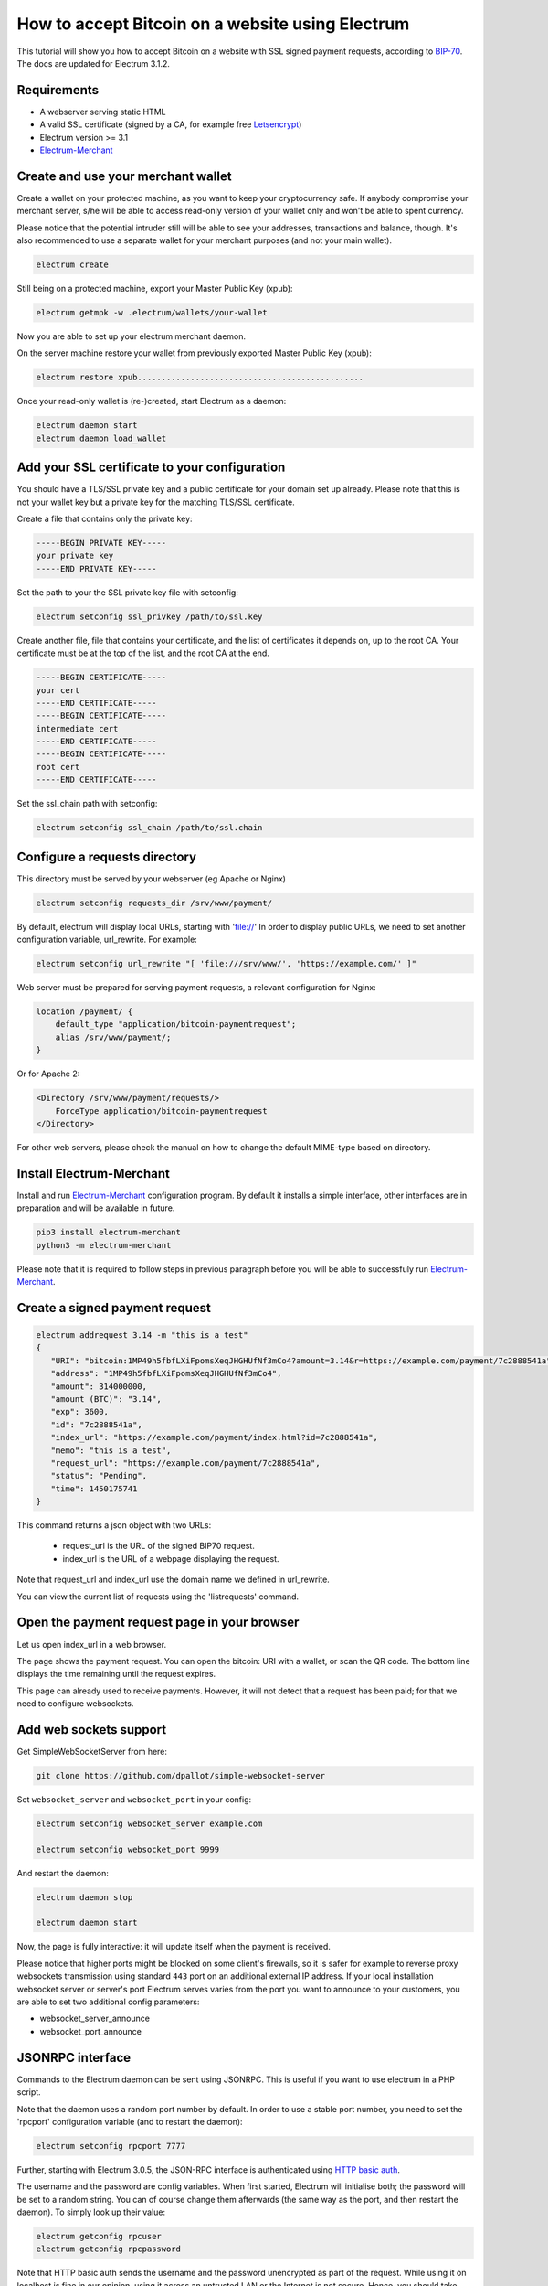 How to accept Bitcoin on a website using Electrum
=================================================

This tutorial will show you how to accept Bitcoin on a website with SSL signed
payment requests, according to BIP-70_. The docs are updated for Electrum 3.1.2.

.. _BIP-70:
    https://github.com/bitcoin/bips/blob/master/bip-0070.mediawiki

Requirements
------------

* A webserver serving static HTML
* A valid SSL certificate (signed by a CA, for example free Letsencrypt_)
* Electrum version >= 3.1
* Electrum-Merchant_

.. _Letsencrypt:
    https://letsencrypt.org/
.. _Electrum-Merchant:
    https://pypi.org/project/electrum-merchant/

Create and use your merchant wallet
-----------------------------------

Create a wallet on your protected machine, as you want to keep your
cryptocurrency safe. If anybody compromise your merchant server, s/he will be able
to access read-only version of your wallet only and won't be able to spent currency.

Please notice that the potential intruder still will be able to see your
addresses, transactions and balance, though. It's also recommended to use a
separate wallet for your merchant purposes (and not your main wallet).

.. code-block:: bash

   electrum create

Still being on a protected machine, export your Master Public Key (xpub):

.. code-block:: bash

   electrum getmpk -w .electrum/wallets/your-wallet

Now you are able to set up your electrum merchant daemon.

On the server machine restore your wallet from previously exported Master
Public Key (xpub):

.. code-block:: bash

   electrum restore xpub...............................................

Once your read-only wallet is (re-)created, start Electrum as a daemon:

.. code-block:: bash

   electrum daemon start
   electrum daemon load_wallet

Add your SSL certificate to your configuration
----------------------------------------------

You should have a TLS/SSL private key and a public certificate for
your domain set up already. Please note that this is not your wallet
key but a private key for the matching TLS/SSL certificate.

Create a file that contains only the private key:

.. code-block:: openssl

   -----BEGIN PRIVATE KEY-----
   your private key
   -----END PRIVATE KEY-----

Set the path to your the SSL private key file with setconfig:

.. code-block:: bash

   electrum setconfig ssl_privkey /path/to/ssl.key

Create another file, file that contains your certificate,
and the list of certificates it depends on, up to the root
CA. Your certificate must be at the top of the list, and
the root CA at the end.

.. code-block:: openssl

   -----BEGIN CERTIFICATE-----
   your cert
   -----END CERTIFICATE-----
   -----BEGIN CERTIFICATE-----
   intermediate cert
   -----END CERTIFICATE-----
   -----BEGIN CERTIFICATE-----
   root cert
   -----END CERTIFICATE-----

Set the ssl_chain path with setconfig:

.. code-block:: bash

   electrum setconfig ssl_chain /path/to/ssl.chain

Configure a requests directory
------------------------------

This directory must be served by your webserver (eg Apache or Nginx)

.. code-block:: bash

   electrum setconfig requests_dir /srv/www/payment/

By default, electrum will display local URLs, starting with 'file://'
In order to display public URLs, we need to set another configuration
variable, url_rewrite. For example:

.. code-block:: bash

   electrum setconfig url_rewrite "[ 'file:///srv/www/', 'https://example.com/' ]"

Web server must be prepared for serving payment requests, a relevant
configuration for Nginx:

.. code-block:: nginx

    location /payment/ {
        default_type "application/bitcoin-paymentrequest";
        alias /srv/www/payment/;
    }
    
Or for Apache 2:

.. code-block:: apache

    <Directory /srv/www/payment/requests/>
        ForceType application/bitcoin-paymentrequest
    </Directory>

For other web servers, please check the manual on how to change the default MIME-type based on directory.

Install Electrum-Merchant
-------------------------

Install and run Electrum-Merchant_ configuration program. By default it
installs a simple interface, other interfaces are in preparation and will be
available in future.

.. code-block:: bash

    pip3 install electrum-merchant
    python3 -m electrum-merchant

Please note that it is required to follow steps in previous paragraph before you
will be able to successfuly run Electrum-Merchant_.

Create a signed payment request
-------------------------------

.. code-block:: bash

   electrum addrequest 3.14 -m "this is a test"
   {
      "URI": "bitcoin:1MP49h5fbfLXiFpomsXeqJHGHUfNf3mCo4?amount=3.14&r=https://example.com/payment/7c2888541a",
      "address": "1MP49h5fbfLXiFpomsXeqJHGHUfNf3mCo4",
      "amount": 314000000,
      "amount (BTC)": "3.14",
      "exp": 3600,
      "id": "7c2888541a",
      "index_url": "https://example.com/payment/index.html?id=7c2888541a",
      "memo": "this is a test",
      "request_url": "https://example.com/payment/7c2888541a",
      "status": "Pending",
      "time": 1450175741
   }

This command returns a json object with two URLs:

 - request_url is the URL of the signed BIP70 request.
 - index_url is the URL of a webpage displaying the request.

Note that request_url and index_url use the domain name we defined in
url_rewrite.

You can view the current list of requests using the 'listrequests'
command.

Open the payment request page in your browser
---------------------------------------------

Let us open index_url in a web browser.

.. image:: png/payrequest.png

The page shows the payment request. You can open the
bitcoin: URI with a wallet, or scan the QR code. The bottom
line displays the time remaining until the request expires.

.. image:: png/payreq_window.png

This page can already used to receive payments. However,
it will not detect that a request has been paid; for that
we need to configure websockets.

Add web sockets support
-----------------------

Get SimpleWebSocketServer from here:

.. code-block:: bash

    git clone https://github.com/dpallot/simple-websocket-server

Set ``websocket_server`` and ``websocket_port`` in your config:

.. code-block:: bash

    electrum setconfig websocket_server example.com

    electrum setconfig websocket_port 9999

And restart the daemon:

.. code-block:: bash

    electrum daemon stop

    electrum daemon start

Now, the page is fully interactive: it will update itself
when the payment is received. 

Please notice that higher ports might be blocked on some client's
firewalls, so it is safer for example to reverse proxy websockets
transmission using standard ``443`` port on an additional external
IP address. If your local installation websocket server or server's
port Electrum serves varies from the port you want to announce to
your customers, you are able to set two additional config parameters:

* websocket_server_announce
* websocket_port_announce

JSONRPC interface
-----------------

Commands to the Electrum daemon can be sent using JSONRPC. This is
useful if you want to use electrum in a PHP script.

Note that the daemon uses a random port number by default. In order to
use a stable port number, you need to set the 'rpcport' configuration
variable (and to restart the daemon):

.. code-block:: bash

   electrum setconfig rpcport 7777

Further, starting with Electrum 3.0.5, the JSON-RPC interface is
authenticated using `HTTP basic auth`_.

.. _`HTTP basic auth`: https://developer.mozilla.org/en-US/docs/Web/HTTP/Authentication#Basic_authentication_scheme

The username and the password are config variables.
When first started, Electrum will initialise both;
the password will be set to a random string. You can of course
change them afterwards (the same way as the port, and then restart
the daemon). To simply look up their value:

.. code-block:: bash

   electrum getconfig rpcuser
   electrum getconfig rpcpassword

Note that HTTP basic auth sends the username and the password unencrypted as
part of the request. While using it on localhost is fine in our opinion,
using it across an untrusted LAN or the Internet is not secure.
Hence, you should take further measures in such cases, such as wrapping the
connection in a secure tunnel. For further details, `read this`_.

.. _`read this`: https://bitcoin.org/en/release/v0.12.0#rpc-ssl-support-dropped

After setting a static port, and configuring authentication,
we can perform queries using curl or PHP. Example:

.. code-block:: bash

   curl --data-binary '{"id":"curltext","method":"getbalance","params":[]}' http://username:password@127.0.0.1:7777

Query with named parameters:

.. code-block:: bash

   curl --data-binary '{"id":"curltext","method":"listaddresses","params":{"funded":true}}' http://username:password@127.0.0.1:7777

Create a payment request:

.. code-block:: bash

   curl --data-binary '{"id":"curltext","method":"addrequest","params":{"amount":"3.14","memo":"test"}}' http://username:password@127.0.0.1:7777

